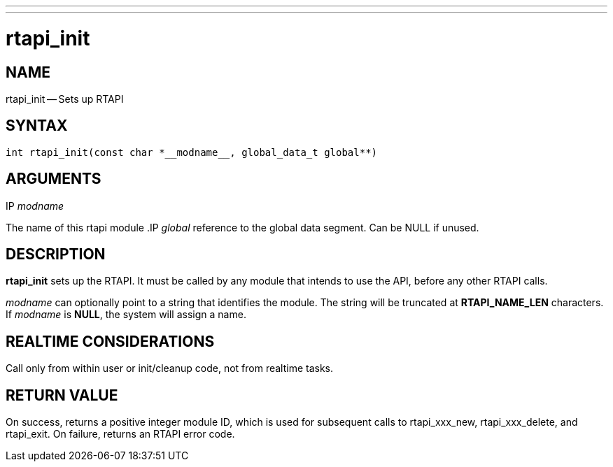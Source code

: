 ---
---
:skip-front-matter:

= rtapi_init
:manmanual: HAL Components
:mansource: ../man/man3/rtapi_init.3rtapi.asciidoc
:man version : 


== NAME

rtapi_init -- Sets up RTAPI



== SYNTAX
 int rtapi_init(const char *__modname__, global_data_t global**)



== ARGUMENTS
.IP __modname__
The name of this rtapi module
.IP __global__
reference to the global data segment. Can be NULL if unused.




== DESCRIPTION

**rtapi_init** sets up the RTAPI.  It must be called by any
module that intends to use the API, before any other RTAPI
calls.

__modname__ can optionally point to a string that identifies
the module.  The string will be truncated at **RTAPI_NAME_LEN**
characters.  If __modname__ is **NULL**, the system will assign a
name.



== REALTIME CONSIDERATIONS
Call only from within user or init/cleanup code, not from realtime tasks.



== RETURN VALUE
On success, returns a positive integer module ID, which is
used for subsequent calls to rtapi_xxx_new, rtapi_xxx_delete,
and rtapi_exit.  On failure, returns an RTAPI error code.
